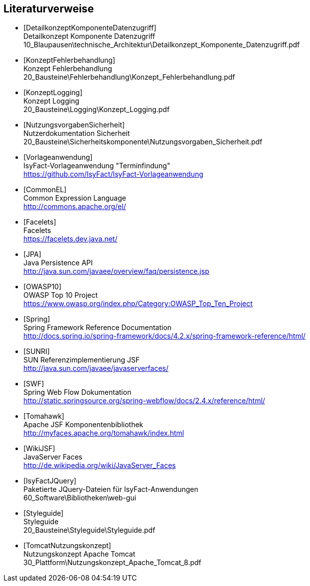 [bibliography]
== Literaturverweise
- [[[DetailkonzeptKomponenteDatenzugriff]]] +
  Detailkonzept Komponente Datenzugriff +
  10_Blaupausen\technische_Architektur\Detailkonzept_Komponente_Datenzugriff.pdf
- [[[KonzeptFehlerbehandlung]]] +
  Konzept Fehlerbehandlung +
  20_Bausteine\Fehlerbehandlung\Konzept_Fehlerbehandlung.pdf
- [[[KonzeptLogging]]] +
  Konzept Logging +
  20_Bausteine\Logging\Konzept_Logging.pdf
- [[[NutzungsvorgabenSicherheit]]] +
  Nutzerdokumentation Sicherheit +
  20_Bausteine\Sicherheitskomponente\Nutzungsvorgaben_Sicherheit.pdf
- [[[Vorlageanwendung]]] +
  IsyFact-Vorlageanwendung "Terminfindung" +
  https://github.com/IsyFact/IsyFact-Vorlageanwendung
- [[[CommonEL]]] +
  Common Expression Language +
  http://commons.apache.org/el/
- [[[Facelets]]] +
  Facelets +
  https://facelets.dev.java.net/
- [[[JPA]]] +
  Java Persistence API +
  http://java.sun.com/javaee/overview/faq/persistence.jsp
- [[[OWASP10]]] +
  OWASP Top 10 Project +
  https://www.owasp.org/index.php/Category:OWASP_Top_Ten_Project
- [[[Spring]]] +
  Spring Framework Reference Documentation +
  http://docs.spring.io/spring-framework/docs/4.2.x/spring-framework-reference/html/
- [[[SUNRI]]] +
  SUN Referenzimplementierung JSF +
  http://java.sun.com/javaee/javaserverfaces/
- [[[SWF]]] +
  Spring Web Flow Dokumentation +
  http://static.springsource.org/spring-webflow/docs/2.4.x/reference/html/
- [[[Tomahawk]]] +
  Apache JSF Komponentenbibliothek +
  http://myfaces.apache.org/tomahawk/index.html
- [[[WikiJSF]]] +
  JavaServer Faces +
  http://de.wikipedia.org/wiki/JavaServer_Faces
- [[[IsyFactJQuery]]] +
  Paketierte JQuery-Dateien für IsyFact-Anwendungen +
  60_Software\Bibliotheken\web-gui
- [[[Styleguide]]] +
  Styleguide +
  20_Bausteine\Styleguide\Styleguide.pdf
- [[[TomcatNutzungskonzept]]] +
  Nutzungskonzept Apache Tomcat +
  30_Plattform\Nutzungskonzept_Apache_Tomcat_8.pdf
